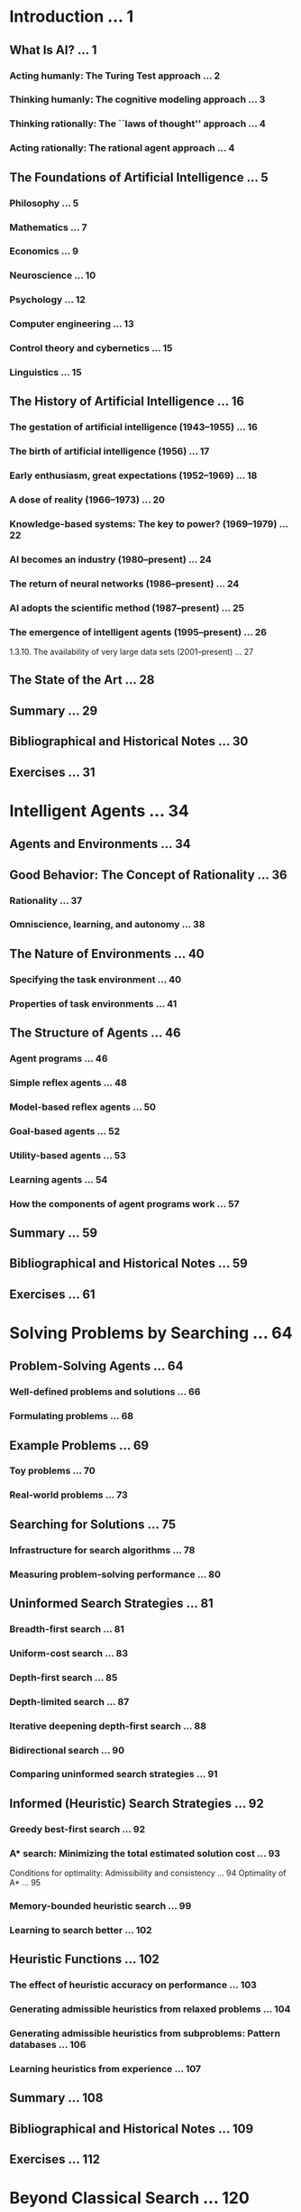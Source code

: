 
* Introduction ... 1


** What Is AI? ... 1 
*** Acting humanly: The Turing Test approach ... 2 
*** Thinking humanly: The cognitive modeling approach ... 3 
*** Thinking rationally: The ``laws of thought'' approach ... 4 
*** Acting rationally: The rational agent approach ... 4 
** The Foundations of Artificial Intelligence ... 5 
*** Philosophy ... 5 
*** Mathematics ... 7 
*** Economics ... 9 
*** Neuroscience ... 10 
*** Psychology ... 12 
*** Computer engineering ... 13 
*** Control theory and cybernetics ... 15 
*** Linguistics ... 15 
** The History of Artificial Intelligence ... 16 
*** The gestation of artificial intelligence (1943--1955) ... 16 
*** The birth of artificial intelligence (1956) ... 17 
*** Early enthusiasm, great expectations (1952--1969) ... 18 
*** A dose of reality (1966--1973) ... 20 
*** Knowledge-based systems: The key to power? (1969--1979) ... 22 
*** AI becomes an industry (1980--present) ... 24 
*** The return of neural networks (1986--present) ... 24 
*** AI adopts the scientific method (1987--present) ... 25 
*** The emergence of intelligent agents (1995--present) ... 26 
      1.3.10. The availability of very large data sets (2001--present) ... 27 
** The State of the Art ... 28 
** Summary ... 29 
** Bibliographical and Historical Notes ... 30 
** Exercises ... 31
* Intelligent Agents ... 34


** Agents and Environments ... 34 
** Good Behavior: The Concept of Rationality ... 36 
*** Rationality ... 37 
*** Omniscience, learning, and autonomy ... 38 
** The Nature of Environments ... 40 
*** Specifying the task environment ... 40 
*** Properties of task environments ... 41 
** The Structure of Agents ... 46 
*** Agent programs ... 46 
*** Simple reflex agents ... 48 
*** Model-based reflex agents ... 50 
*** Goal-based agents ... 52 
*** Utility-based agents ... 53 
*** Learning agents ... 54 
*** How the components of agent programs work ... 57 
** Summary ... 59 
** Bibliographical and Historical Notes ... 59 
** Exercises ... 61

* Solving Problems by Searching ... 64


** Problem-Solving Agents ... 64 
*** Well-defined problems and solutions ... 66 
*** Formulating problems ... 68 
** Example Problems ... 69 
*** Toy problems ... 70 
*** Real-world problems ... 73 
** Searching for Solutions ... 75 
*** Infrastructure for search algorithms ... 78 
*** Measuring problem-solving performance ... 80 
** Uninformed Search Strategies ... 81 
*** Breadth-first search ... 81 
*** Uniform-cost search ... 83 
*** Depth-first search ... 85 
*** Depth-limited search ... 87 
*** Iterative deepening depth-first search ... 88 
*** Bidirectional search ... 90 
*** Comparing uninformed search strategies ... 91 
** Informed (Heuristic) Search Strategies ... 92 
*** Greedy best-first search ... 92 
*** A* search: Minimizing the total estimated solution cost ... 93 
             Conditions for optimality: Admissibility and consistency ... 94 
             Optimality of A* ... 95 
*** Memory-bounded heuristic search ... 99 
*** Learning to search better ... 102 
** Heuristic Functions ... 102 
*** The effect of heuristic accuracy on performance ... 103 
*** Generating admissible heuristics from relaxed problems ... 104 
*** Generating admissible heuristics from subproblems: Pattern databases ... 106 
*** Learning heuristics from experience ... 107 
** Summary ... 108 
** Bibliographical and Historical Notes ... 109 
** Exercises ... 112
* Beyond Classical Search ... 120


** Local Search Algorithms and Optimization Problems ... 120 
*** Hill-climbing search ... 122 
*** Simulated annealing ... 125 
*** Local beam search ... 125 
*** Genetic algorithms ... 126 
** Local Search in Continuous Spaces ... 129 
** Searching with Nondeterministic Actions ... 133 
*** The erratic vacuum world ... 133 
      4.3.2 AND-OR search trees ... 135 
*** Try, try again ... 137 
** Searching with Partial Observations ... 138 
*** Searching with no observation ... 138 
*** Searching with observations ... 142 
*** Solving partially observable problems ... 143 
*** An agent for partially observable environments ... 144 
** Online Search Agents and Unknown Environments ... 147 
*** Online search problems ... 147 
*** Online search agents ... 149 
*** Online local search ... 150 
*** Learning in online search ... 153 
** Summary ... 153 
** Bibliographical and Historical Notes ... 154 
** Exercises ... 157
* Adversarial Search ... 161


** Games ... 161 
** Optimal Decisions in Games ... 163 
*** The minimax algorithm ... 165 
*** Optimal decisions in multiplayer games ... 165 
** Alpha--Beta Pruning ... 167 
*** Move ordering ... 169 
** Imperfect Real-Time Decisions ... 171 
*** Evaluation functions ... 171 
*** Cutting off search ... 173 
*** Forward pruning ... 174 
*** Search versus lookup ... 176 
** Stochastic Games ... 177 
*** Evaluation functions for games of chance ... 178 
** Partially Observable Games ... 180 
*** Kriegspiel: Partially observable chess ... 180 
*** Card games ... 183 
** State-of-the-Art Game Programs ... 185 
** Alternative Approaches ... 187 
** Summary ... 189 
** Bibliographical and Historical Notes ... 190 
** Exercises ... 195
* Constraint Satisfaction Problems ... 202


** Defining Constraint Satisfaction Problems ... 202 
*** Example problem: Map coloring ... 203 
*** Example problem: Job-shop scheduling ... 204 
*** Variations on the CSP formalism ... 205 
** Constraint Propagation: Inference in CSPs ... 208 
*** Node consistency ... 208 
*** Arc consistency ... 208 
*** Path consistency ... 210 
*** K-consistency. ... 211 
*** Global constraints ... 211 
*** Sudoku example ... 212 
** Backtracking Search for CSPs ... 214 
*** Variable and value ordering ... 216 
*** Interleaving search and inference ... 217 
*** Intelligent backtracking: Looking backward ... 218 
** Local Search for CSPs ... 220 
** The Structure of Problems ... 222 
** Summary ... 227 
** Bibliographical and Historical Notes ... 227 
** Exercises ... 230

* Logical Agents ... 234


** Knowledge-Based Agents ... 235 
** The Wumpus World ... 236 
** Logic ... 240 
** Propositional Logic: A Very Simple Logic ... 243 
*** Syntax ... 244 
*** Semantics ... 245 
*** A simple knowledge base ... 246 
*** A simple inference procedure ... 247 
** Propositional Theorem Proving ... 249 
*** Inference and proofs ... 250 
*** Proof by resolution ... 252 
             Conjunctive normal form ... 253 
             A resolution algorithm ... 254 
             Completeness of resolution ... 255 
*** Horn clauses and definite clauses ... 256 
*** Forward and backward chaining ... 257 
** Effective Propositional Model Checking ... 259 
*** A complete backtracking algorithm ... 260 
*** Local search algorithms ... 262 
*** The landscape of random SAT problems ... 263 
** Agents Based on Propositional Logic ... 265 
*** The current state of the world ... 265 
*** A hybrid agent ... 268 
*** Logical state estimation ... 269 
*** Making plans by propositional inference ... 271 
** Summary ... 274 
** Bibliographical and Historical Notes ... 275 
** Exercises ... 279
* First-Order Logic ... 285


** Representation Revisited ... 285 
*** The language of thought ... 286 
*** Combining the best of formal and natural languages ... 288 
** Syntax and Semantics of First-Order Logic ... 290 
*** Models for first-order logic ... 290 
*** Symbols and interpretations ... 292 
*** Terms ... 294 
*** Atomic sentences ... 294 
*** Complex sentences ... 295 
*** Quantifiers ... 295 
             Universal quantification (∀) ... 295 
             Existential quantification (∃) ... 297 
             Nested quantifiers ... 297 
             Connections between ∀ and ∃ ... 298 
*** Equality ... 299 
*** An alternative semantics? ... 299 
** Using First-Order Logic ... 300 
*** Assertions and queries in first-order logic ... 301 
*** The kinship domain ... 301 
*** Numbers, sets, and lists ... 303 
*** The wumpus world ... 305 
** Knowledge Engineering in First-Order Logic ... 307 
*** The knowledge-engineering process ... 307 
*** The electronic circuits domain ... 309 
             Identify the task ... 309 
             Assemble the relevant knowledge ... 309 
             Decide on a vocabulary ... 310 
             Encode general knowledge of the domain ... 310 
             Encode the specific problem instance ... 311 
             Pose queries to the inference procedure ... 312 
             Debug the knowledge base ... 312 
** Summary ... 313 
** Bibliographical and Historical Notes ... 313 
** Exercises ... 315
* Inference in First-Order Logic ... 322


** Propositional vs. First-Order Inference ... 322 
*** Inference rules for quantifiers ... 322 
*** Reduction to propositional inference ... 324 
** Unification and Lifting ... 325 
*** A first-order inference rule ... 325 
*** Unification ... 326 
*** Storage and retrieval ... 327 
** Forward Chaining ... 330 
*** First-order definite clauses ... 330 
*** A simple forward-chaining algorithm ... 331 
*** Efficient forward chaining ... 333 
             Matching rules against known facts ... 333 
             Incremental forward chaining ... 335 
             Irrelevant facts ... 336 
** Backward Chaining ... 337 
*** A backward-chaining algorithm ... 337 
*** Logic programming ... 339 
*** Efficient implementation of logic programs ... 340 
*** Redundant inference and infinite loops ... 342 
*** Database semantics of Prolog ... 343 
*** Constraint logic programming ... 344 
** Resolution ... 345 
*** Conjunctive normal form for first-order logic ... 345 
*** The resolution inference rule ... 347 
*** Example proofs ... 347 
*** Completeness of resolution ... 350 
*** Equality ... 353 
*** Resolution strategies ... 355 
             Practical uses of resolution theorem provers ... 356 
**  Summary ... 357 
** Bibliographical and Historical Notes ... 357 
** Exercises ... 360

* Chapter 10: Classical Planning ... 366


** Definition of Classical Planning ... 366 
*** Example: Air cargo transport ... 369 
*** Example: The spare tire problem ... 370 
*** Example: The blocks world ... 370 
*** The complexity of classical planning ... 372 
** Algorithms for Planning as State-Space Search ... 373 
*** Forward (progression) state-space search ... 373 
*** Backward (regression) relevant-states search ... 374 
*** Heuristics for planning ... 376 
** Planning Graphs ... 379 
*** Planning graphs for heuristic estimation ... 381 
*** The Graphplan algorithm ... 383 
*** Termination of Graphplan ... 385 
** Other Classical Planning Approaches ... 387 
*** Classical planning as Boolean satisfiability ... 387 
*** Planning as first-order logical deduction: Situation calculus ... 388 
*** Planning as constraint satisfaction ... 390 
*** Planning as refinement of partially ordered plans ... 390 
** Analysis of Planning Approaches ... 392 
** Summary ... 393 
** Bibliographical and Historical Notes ... 393 
** Exercises ... 396
* Planning and Acting in the Real World ... 401


** Time, Schedules, and Resources ... 401 
*** Representing temporal and resource constraints ... 402 
*** Solving scheduling problems ... 403 
** Hierarchical Planning ... 406 
*** High-level actions ... 406 
*** Searching for primitive solutions ... 408 
*** Searching for abstract solutions ... 410 
** Planning and Acting in Nondeterministic Domains ... 415 
*** Sensorless planning ... 417 
*** Contingent planning ... 421 
*** Online replanning ... 422 
** Multiagent Planning ... 425 
*** Planning with multiple simultaneous actions ... 426 
*** Planning with multiple agents: Cooperation and coordination ... 428 
** Summary ... 430 
** Bibliographical and Historical Notes ... 431 
** Exercises ... 435
* Knowledge Representation ... 437


** Ontological Engineering ... 437 
** Categories and Objects ... 440 
*** Physical composition ... 441 
*** Measurements ... 444 
*** Objects: Things and stuff ... 445 
** Events ... 446 
*** Processes ... 447 
*** Time intervals ... 448 
*** Fluents and objects ... 449 
** Mental Events and Mental Objects ... 450 
** Reasoning Systems for Categories ... 453 
*** Semantic networks ... 454 
*** Description logics ... 456 
** Reasoning with Default Information ... 458 
*** Circumscription and default logic ... 458 
*** Truth maintenance systems ... 460 
** The Internet Shopping World ... 462 
*** Following links ... 464 
*** Comparing offers ... 466 
** Summary ... 467 
** Bibliographical and Historical Notes ... 468 
** Exercises ... 473

* Quantifying Uncertainty ... 480


** Acting under Uncertainty ... 480 
*** Summarizing uncertainty ... 481 
*** Uncertainty and rational decisions ... 482 
** Basic Probability Notation ... 483 
*** What probabilities are about ... 484 
*** The language of propositions in probability assertions ... 486 
*** Probability axioms and their reasonableness ... 488 
** Inference Using Full Joint Distributions ... 490 
** Independence ... 494 
** Bayes' Rule and Its Use ... 495 
*** Applying Bayes' rule: The simple case ... 496 
*** Using Bayes' rule: Combining evidence ... 497 
** The Wumpus World Revisited ... 499 
** Summary ... 503 
** Bibliographical and Historical Notes ... 503 
** Exercises ... 506
* Probabilistic Reasoning ... 510


** Representing Knowledge in an Uncertain Domain ... 510 
** The Semantics of Bayesian Networks ... 513 
*** Representing the full joint distribution ... 513 
             A method for constructing Bayesian networks ... 514 
             Compactness and node ordering ... 515 
*** Conditional independence relations in Bayesian networks ... 517 
** Efficient Representation of Conditional Distributions ... 518 
             Bayesian nets with continuous variables ... 519 
** Exact Inference in Bayesian Networks ... 522 
*** Inference by enumeration ... 523 
*** The variable elimination algorithm ... 524 
             Operations on factors ... 526 
             Variable ordering and variable relevance ... 527 
*** The complexity of exact inference ... 528 
*** Clustering algorithms ... 529 
** Approximate Inference in Bayesian Networks ... 530 
*** Direct sampling methods ... 530 
             Rejection sampling in Bayesian networks ... 532 
             Likelihood weighting ... 532 
*** Inference by Markov chain simulation ... 535 
             Gibbs sampling in Bayesian networks ... 536 
             Why Gibbs sampling works ... 536 
** Relational and First-Order Probability Models ... 539 
*** Possible worlds ... 540 
*** Relational probability models ... 542 
*** Open-universe probability models ... 544 
** Other Approaches to Uncertain Reasoning ... 546 
*** Rule-based methods for uncertain reasoning ... 547 
*** Representing ignorance: Dempster--Shafer theory ... 549 
*** Representing vagueness: Fuzzy sets and fuzzy logic ... 550 
** Summary ... 551 
** Bibliographical and Historical Notes ... 552 
** Exercises ... 558
* Probabilistic Reasoning over Time ... 566


** Time and Uncertainty ... 566 
*** States and observations ... 567 
*** Transition and sensor models ... 568 
** Inference in Temporal Models ... 570 
*** Filtering and prediction ... 571 
*** Smoothing ... 574 
*** Finding the most likely sequence ... 576 
** Hidden Markov Models ... 578 
*** Simplified matrix algorithms ... 579 
*** Hidden Markov model example: Localization ... 581 
** Kalman Filters ... 584 
*** Updating Gaussian distributions ... 584 
*** A simple one-dimensional example ... 585 
*** The general case ... 587 
*** Applicability of Kalman filtering ... 588 
** Dynamic Bayesian Networks ... 590 
*** Constructing DBNs ... 591 
*** Exact inference in DBNs ... 595 
*** Approximate inference in DBNs ... 596 
** Keeping Track of Many Objects ... 599 
** Summary ... 603 
** Bibliographical and Historical Notes ... 603 
** Exercises ... 606
* Making Simple Decisions ... 610


** Combining Beliefs and Desires under Uncertainty ... 610 
** The Basis of Utility Theory ... 611 
*** Constraints on rational preferences ... 612 
*** Preferences lead to utility ... 613 
** Utility Functions ... 615 
*** Utility assessment and utility scales ... 615 
*** The utility of money ... 616 
*** Expected utility and post-decision disappointment ... 618 
*** Human judgment and irrationality ... 619 
** Multiattribute Utility Functions ... 622 
*** Dominance ... 622 
*** Preference structure and multiattribute utility ... 624 
             Preferences without uncertainty ... 624 
             Preferences with uncertainty ... 625 
** Decision Networks ... 626 
*** Representing a decision problem with a decision network ... 626 
*** Evaluating decision networks ... 628 
** The Value of Information ... 628 
*** A simple example ... 629 
*** A general formula for perfect information ... 630 
*** Properties of the value of information ... 631 
*** Implementation of an information-gathering agent ... 632 
** Decision-Theoretic Expert Systems ... 633 
** Summary ... 636 
** Bibliographical and Historical Notes ... 636 
** Exercises ... 640
* Making Complex Decisions ... 645


** Sequential Decision Problems ... 645 
*** Utilities over time ... 648 
*** Optimal policies and the utilities of states ... 650 
** Value Iteration ... 652 
*** The Bellman equation for utilities ... 652 
*** The value iteration algorithm ... 652 
*** Convergence of value iteration ... 654 
** Policy Iteration ... 656 
** Partially Observable MDPs ... 658 
*** Definition of POMDPs ... 658 
*** Value iteration for POMDPs ... 660 
*** Online agents for POMDPs ... 664 
** Decisions with Multiple Agents: Game Theory ... 666 
*** Single-move games ... 667 
*** Repeated games ... 673 
*** Sequential games ... 674 
** Mechanism Design ... 679 
*** Auctions ... 679 
*** Common goods ... 683 
** Summary ... 684 
** Bibliographical and Historical Notes ... 685 
** Exercises ... 688

* Learning from Examples ... 693


** Forms of Learning ... 693 
             Components to be learned ... 694 
             Representation and prior knowledge ... 694 
             Feedback to learn from ... 694 
** Supervised Learning ... 695 
** Learning Decision Trees ... 697 
*** The decision tree representation ... 698 
*** Expressiveness of decision trees ... 698 
*** Inducing decision trees from examples ... 699 
*** Choosing attribute tests ... 703 
*** Generalization and overfitting ... 705 
*** Broadening the applicability of decision trees ... 706 
** Evaluating and Choosing the Best Hypothesis ... 708 
*** Model selection: Complexity versus goodness of fit ... 709 
*** From error rates to loss ... 710 
*** Regularization ... 712 
** The Theory of Learning ... 713 
*** PAC learning example: Learning decision lists ... 715 
** Regression and Classification with Linear Models ... 717 
*** Univariate linear regression ... 718 
*** Multivariate linear regression ... 720 
*** Linear classifiers with a hard threshold ... 723 
*** Linear classification with logistic regression ... 725 
** Artificial Neural Networks ... 727 
*** Neural network structures ... 728 
*** Single-layer feed-forward neural networks (perceptrons) ... 729 
*** Multilayer feed-forward neural networks ... 731 
*** Learning in multilayer networks ... 733 
*** Learning neural network structures ... 736 
** Nonparametric Models ... 737 
*** Nearest neighbor models ... 738 
*** Finding nearest neighbors with k-d trees ... 739 
*** Locality-sensitive hashing ... 740 
*** Nonparametric regression ... 741 
** Support Vector Machines ... 744 
18.10. Ensemble Learning ... 748 
      18.10.1. Online Learning ... 752 
18.11. Practical Machine Learning ... 753 
      18.11.1. Case study: Handwritten digit recognition ... 753 
      18.11.2. Case study: Word senses and house prices ... 755 
18.12. Summary ... 757 
** Bibliographical and Historical Notes ... 758 
** Exercises ... 763
* Knowledge in Learning ... 768


** A Logical Formulation of Learning ... 768 
*** Examples and hypotheses ... 768 
*** Current-best-hypothesis search ... 770 
*** Least-commitment search ... 773 
** Knowledge in Learning ... 777 
*** Some simple examples ... 778 
*** Some general schemes ... 778 
** Explanation-Based Learning ... 780 
*** Extracting general rules from examples ... 781 
*** Improving efficiency ... 783 
** Learning Using Relevance Information ... 784 
*** Determining the hypothesis space ... 785 
*** Learning and using relevance information ... 785 
** Inductive Logic Programming ... 788 
*** An example ... 788 
*** Top-down inductive learning methods ... 791 
*** Inductive learning with inverse deduction ... 794 
*** Making discoveries with inductive logic programming ... 796 
** Summary ... 797 
** Bibliographical and Historical Notes ... 798 
** Exercises ... 801
* Chapter 20: Learning Probabilistic Models ... 802


** Statistical Learning ... 802 
** Learning with Complete Data ... 806 
*** Maximum-likelihood parameter learning: Discrete models ... 806 
*** Naive Bayes models ... 808 
*** Maximum-likelihood parameter learning: Continuous models ... 809 
*** Bayesian parameter learning ... 810 
*** Learning Bayes net structures ... 813 
*** Density estimation with nonparametric models ... 814 
** Learning with Hidden Variables: The EM Algorithm ... 816 
*** Unsupervised clustering: Learning mixtures of Gaussians ... 817 
*** Learning Bayesian networks with hidden variables ... 820 
*** Learning hidden Markov models ... 822 
*** The general form of the EM algorithm ... 823 
*** Learning Bayes net structures with hidden variables ... 824 
** Summary ... 825 
** Bibliographical and Historical Notes ... 825 
** Exercises ... 827
* Reinforcement Learning ... 830


** Introduction ... 830 
** Passive Reinforcement Learning ... 832 
*** Direct utility estimation ... 833 
*** Adaptive dynamic programming ... 834 
*** Temporal-difference learning ... 836 
** Active Reinforcement Learning ... 839 
*** Exploration ... 839 
*** Learning an action-utility function ... 842 
** Generalization in Reinforcement Learning ... 845 
** Policy Search ... 848 
** Applications of Reinforcement Learning ... 850 
*** Applications to game playing ... 850 
*** Application to robot control ... 851 
** Summary ... 853 
** Bibliographical and Historical Notes ... 854 
** Exercises ... 858

* Natural Language Processing ... 860


** Language Models ... 860 
      22.1.1 N-gram character models ... 861 
*** Smoothing n-gram models ... 862 
*** Model evaluation ... 863 
      22.1.4 N-gram word models ... 864 
** Text Classification ... 865 
*** Classification by data compression ... 866 
** Information Retrieval ... 867 
*** IR scoring functions ... 868 
*** IR system evaluation ... 869 
*** IR refinements ... 869 
*** The PageRank algorithm ... 870 
*** The HITS algorithm ... 872 
*** Question answering ... 872 
** Information Extraction ... 873 
*** Finite-state automata for information extraction ... 874 
*** Probabilistic models for information extraction ... 876 
*** Conditional random fields for information extraction ... 878 
*** Ontology extraction from large corpora ... 879 
*** Automated template construction ... 880 
*** Machine reading ... 881 
** Summary ... 882 
** Bibliographical and Historical Notes ... 883 
** Exercises ... 885
* Natural Language for Communication ... 888


** Phrase Structure Grammars ... 888 
*** The lexicon of E0 ... 890 
*** The Grammar of E0 ... 890 
** Syntactic Analysis (Parsing) ... 892 
*** Learning probabilities for PCFGs ... 895 
*** Comparing context-free and Markov models ... 896 
** Augmented Grammars and Semantic Interpretation ... 897 
*** Lexicalized PCFGs ... 897 
*** Formal definition of augmented grammar rules ... 898 
*** Case agreement and subject--verb agreement ... 899 
*** Semantic interpretation ... 900 
*** Complications ... 902 
** Machine Translation ... 907 
*** Machine translation systems ... 908 
*** Statistical machine translation ... 909 
** Speech Recognition ... 912 
*** Acoustic model ... 914 
*** Language model ... 917 
*** Building a speech recognizer ... 917 
** Summary ... 918 
** Bibliographical and Historical Notes ... 919 
** Exercises ... 923
* Perception ... 928


** Image Formation ... 929 
*** Images without lenses: The pinhole camera ... 929 
*** Lens systems ... 931 
*** Scaled orthographic projection ... 932 
*** Light and shading ... 932 
*** Color ... 935 
** Early Image-Processing Operations ... 935 
*** Edge detection ... 936 
*** Texture ... 939 
*** Optical flow ... 939 
*** Segmentation of images ... 941 
** Object Recognition by Appearance ... 942 
*** Complex appearance and pattern elements ... 944 
*** Pedestrian detection with HOG features ... 945 
** Reconstructing the 3D World ... 947 
*** Motion parallax ... 948 
*** Binocular stereopsis ... 949 
*** Multiple views ... 951 
*** Texture ... 951 
*** Shading ... 952 
*** Contour ... 953 
*** Objects and the geometric structure of scenes ... 954 
** Object Recognition from Structural Information ... 957 
*** The geometry of bodies: Finding arms and legs ... 958 
*** Coherent appearance: Tracking people in video ... 959 
** Using Vision ... 961 
*** Words and pictures ... 962 
*** Reconstruction from many views ... 962 
*** Using vision for controlling movement ... 963 
** Summary ... 965 
** Bibliographical and Historical Notes ... 966 
** Exercises ... 969
* Robotics ... 971


** Introduction ... 971 
** Robot Hardware ... 973 
*** Sensors ... 973 
*** Effectors ... 975 
** Robotic Perception ... 978 
*** Localization and mapping ... 979 
*** Other types of perception ... 984 
*** Machine learning in robot perception ... 985 
** Planning to Move ... 986 
*** Configuration space ... 986 
*** Cell decomposition methods ... 989 
*** Modified cost functions ... 991 
*** Skeletonization methods ... 991 
** Planning Uncertain Movements ... 993 
*** Robust methods ... 994 
** Moving ... 997 
*** Dynamics and control ... 997 
*** Potential-field control ... 999 
*** Reactive control ... 1001 
*** Reinforcement learning control ... 1002 
** Robotic Software Architectures ... 1003 
*** Subsumption architecture ... 1003 
*** Three-layer architecture ... 1004 
*** Pipeline architecture ... 1005 
** Application Domains ... 1006 
** Summary ... 1010 
** Bibliographical and Historical Notes ... 1011 
** Exercises ... 1014

* Philosophical Foundations ... 1020


** Weak AI: Can Machines Act Intelligently? ... 1020 
*** The argument from disability ... 1021 
*** The mathematical objection ... 1022 
*** The argument from informality ... 1024 
** Strong AI: Can Machines Really Think? ... 1026 
*** Mental states and the brain in a vat ... 1028 
*** Functionalism and the brain replacement experiment ... 1029 
*** Biological naturalism and the Chinese Room ... 1031 
*** Consciousness, qualia, and the explanatory gap ... 1033 
** The Ethics and Risks of Developing Artificial Intelligence ... 1034 
** Summary ... 1040 
** Bibliographical and Historical Notes ... 1040 
** Exercises ... 1043
* AI: The Present and Future ... 1044


** Agent Components ... 1044 
** Agent Architectures ... 1047 
** Are We Going in the Right Direction? ... 1049 
** What If AI Does Succeed? ... 1051
Chapter A: Mathematical background ... 1053


A.1. Complexity Analysis and O() Notation ... 1053 
      A.1.1. Asymptotic analysis ... 1053 
      A.1.2. NP and inherently hard problems ... 1054 
A.2. Vectors, Matrices, and Linear Algebra ... 1055 
A.3. Probability Distributions ... 1057 
** Bibliographical and Historical Notes ... 1059
Chapter B: Notes on Languages and Algorithms ... 1060


B.1. Defining Languages with Backus--Naur Form (BNF) ... 1060 
B.2. Describing Algorithms with Pseudocode ... 1061 
B.3. Online Help ... 1062
Bibliography ... 1063

Index ... 1109
